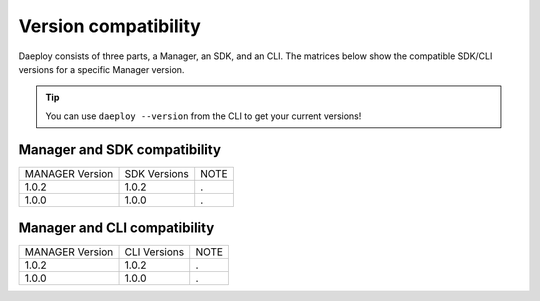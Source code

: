 .. _daeploy-compatibility-reference:

Version compatibility
=====================
Daeploy consists of three parts, a Manager, an SDK, and an CLI. The matrices below show the compatible SDK/CLI versions for a specific Manager version.

.. tip:: You can use ``daeploy --version`` from the CLI to get your current versions!


Manager and SDK compatibility
^^^^^^^^^^^^^^^^^^^^^^^^^^^^^

+-----------------+--------------+------+
| MANAGER Version | SDK Versions | NOTE |
+-----------------+--------------+------+
| 1.0.2           | 1.0.2        | .    |
+-----------------+--------------+------+
| 1.0.0           | 1.0.0        | .    |
+-----------------+--------------+------+


Manager and CLI compatibility
^^^^^^^^^^^^^^^^^^^^^^^^^^^^^

+-----------------+--------------+------+
| MANAGER Version | CLI Versions | NOTE |
+-----------------+--------------+------+
| 1.0.2           | 1.0.2        | .    |
+-----------------+--------------+------+
| 1.0.0           | 1.0.0        | .    |
+-----------------+--------------+------+
